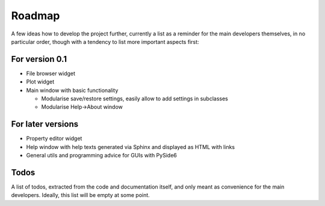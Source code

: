 =======
Roadmap
=======

A few ideas how to develop the project further, currently a list as a reminder for the main developers themselves, in no particular order, though with a tendency to list more important aspects first:


For version 0.1
===============

* File browser widget

* Plot widget

* Main window with basic functionality

  * Modularise save/restore settings, easily allow to add settings in subclasses
  * Modularise Help->About window


For later versions
==================

* Property editor widget

* Help window with help texts generated via Sphinx and displayed as HTML with links

* General utils and programming advice for GUIs with PySide6


Todos
=====

A list of todos, extracted from the code and documentation itself, and only meant as convenience for the main developers. Ideally, this list will be empty at some point.

.. todolist::

